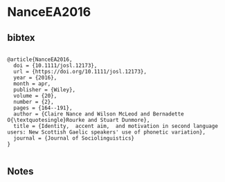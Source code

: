 * NanceEA2016




** bibtex

#+NAME: <bibtex>
#+BEGIN_SRC

@article{NanceEA2016,
  doi = {10.1111/josl.12173},
  url = {https://doi.org/10.1111/josl.12173},
  year = {2016},
  month = apr,
  publisher = {Wiley},
  volume = {20},
  number = {2},
  pages = {164--191},
  author = {Claire Nance and Wilson McLeod and Bernadette O{\textquotesingle}Rourke and Stuart Dunmore},
  title = {Identity,  accent aim,  and motivation in second language users: New Scottish Gaelic speakers' use of phonetic variation},
  journal = {Journal of Sociolinguistics}
}

#+END_SRC




** Notes

